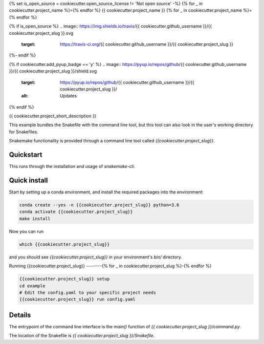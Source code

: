 {% set is_open_source = cookiecutter.open_source_license != 'Not open source' -%}
{% for _ in cookiecutter.project_name %}={% endfor %}
{{ cookiecutter.project_name }}
{% for _ in cookiecutter.project_name %}={% endfor %}

{% if is_open_source %}
.. image:: https://img.shields.io/travis/{{ cookiecutter.github_username }}/{{ cookiecutter.project_slug }}.svg
        :target: https://travis-ci.org/{{ cookiecutter.github_username }}/{{ cookiecutter.project_slug }}

.. image:: https://readthedocs.org/projects/{{ cookiecutter.project_slug | replace("_", "-") }}/badge/?version=latest
        :target: https://{{ cookiecutter.project_slug | replace("_", "-") }}.readthedocs.io/en/latest/?badge=latest
        :alt: Documentation Status
{%- endif %}

{% if cookiecutter.add_pyup_badge == 'y' %}
.. image:: https://pyup.io/repos/github/{{ cookiecutter.github_username }}/{{ cookiecutter.project_slug }}/shield.svg
     :target: https://pyup.io/repos/github/{{ cookiecutter.github_username }}/{{ cookiecutter.project_slug }}/
     :alt: Updates
{% endif %}


{{ cookiecutter.project_short_description }}

This example bundles the Snakefile with the
command line tool, but this tool can also look
in the user's working directory for Snakefiles.

Snakemake functionality is provided through
a command line tool called `{{cookiecutter.project_slug}}`.

Quickstart
----------

This runs through the installation and usage
of `snakemake-cli`.

Quick install
-------------

Start by setting up a conda environment,
and install the required packages into the
environment:

.. code-block:: bash
    
    conda create --yes -n {{cookiecutter.project_slug}} python=3.6
    conda activate {{cookiecutter.project_slug}}
    make install


Now you can run

.. code-block:: bash

    which {{cookiecutter.project_slug}}


and you should see `{{cookiecutter.project_slug}}` in your
environment's `bin/` directory.


Running {{cookiecutter.project_slug}}
--------{% for _ in cookiecutter.project_slug %}-{% endfor %}


.. code-block:: bash

    {{cookiecutter.project_slug}} setup
    cd example
    # Edit the config.yaml to your specific project needs
    {{cookiecutter.project_slug}} run config.yaml


Details
-------

The entrypoint of the command line interface is
the `main()` function of `{{ cookiecutter.project_slug }}/command.py`.

The location of the Snakefile is `{{ cookiecutter.project_slug }}/Snakefile`.
